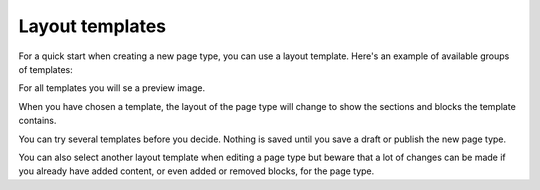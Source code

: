 Layout templates
=====================

For a quick start when creating a new page type, you can use a layout template. Here's an example of available groups of templates:

.. image:: layout-templates-all.png

For all templates you will se a preview image.

.. image:: layout-templates-pages.png

When you have chosen a template, the layout of the page type will change to show the sections and blocks the template contains.

.. image:: layout-templates-page-example.png

You can try several templates before you decide. Nothing is saved until you save a draft or publish the new page type.

You can also select another layout template when editing a page type but beware that a lot of changes can be made if you already have added content, or even added or removed blocks, for the page type.

